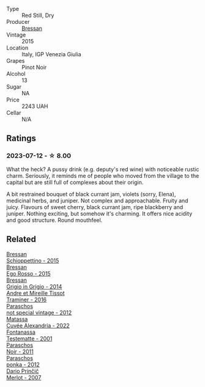 #+attr_html: :class wine-main-image
[[file:/images/c8/95dd93-47f0-4f68-b56d-fc72b474cdf6/2023-07-13-10-57-02-1E84BEA6-CDB1-4E57-A180-414D20E7026F-1-105-c@512.webp]]

- Type :: Red Still, Dry
- Producer :: [[barberry:/producers/1586f403-87ce-4c0d-8ccf-471739ceaf75][Bressan]]
- Vintage :: 2015
- Location :: Italy, IGP Venezia Giulia
- Grapes :: Pinot Noir
- Alcohol :: 13
- Sugar :: NA
- Price :: 2243 UAH
- Cellar :: N/A

** Ratings

*** 2023-07-12 - ☆ 8.00

What the heck? A pussy drink (e.g. deputy's red wine) with noticeable rustic charm. Seriously, it reminds me of people who moved from the village to the capital but are still full of complexes about their origin.

A bit restrained bouquet of black currant jam, violets (sorry, Elena), medicinal herbs, and juniper. Not complex and approachable. Fruity and juicy. Flavours of sweet cherry, black currant jam, ripe blackberry and juniper. Nothing exciting, but somehow it's charming. It offers nice acidity and good structure. Round mouthfeel.

** Related

#+begin_export html
<div class="flex-container">
  <a class="flex-item flex-item-left" href="/wines/807634e1-5872-48b4-8409-8c84f34a5465.html">
    <img class="flex-bottle" src="/images/80/7634e1-5872-48b4-8409-8c84f34a5465/2023-07-13-10-58-05-C280D9B5-2E42-4602-BBDA-D209D4035EB2-1-105-c@512.webp"></img>
    <section class="h">Bressan</section>
    <section class="h text-bolder">Schioppettino - 2015</section>
  </a>

  <a class="flex-item flex-item-right" href="/wines/8465606a-a93d-4081-924d-1c8f424c34db.html">
    <img class="flex-bottle" src="/images/84/65606a-a93d-4081-924d-1c8f424c34db/2023-07-13-10-59-23-F082ED66-9C17-4179-A3DF-082B7E527A65-1-105-c@512.webp"></img>
    <section class="h">Bressan</section>
    <section class="h text-bolder">Ego Rosso - 2015</section>
  </a>

  <a class="flex-item flex-item-left" href="/wines/cdf40888-c2da-4f03-8017-7b0bb23b2aac.html">
    <img class="flex-bottle" src="/images/cd/f40888-c2da-4f03-8017-7b0bb23b2aac/2023-07-13-08-52-30-B1E23EFB-10CE-4AE9-8919-46D21DB7AD9B-1-105-c@512.webp"></img>
    <section class="h">Bressan</section>
    <section class="h text-bolder">Grigio in Grigio - 2014</section>
  </a>

  <a class="flex-item flex-item-right" href="/wines/178219e6-ed16-4c47-8a79-5a02a72cabea.html">
    <img class="flex-bottle" src="/images/17/8219e6-ed16-4c47-8a79-5a02a72cabea/2023-05-24-16-47-40-IMG-7177@512.webp"></img>
    <section class="h">Andre et Mireille Tissot</section>
    <section class="h text-bolder">Traminer - 2016</section>
  </a>

  <a class="flex-item flex-item-left" href="/wines/1b3c3cb3-8ec6-448d-bdef-bc90c0b3aa61.html">
    <img class="flex-bottle" src="/images/1b/3c3cb3-8ec6-448d-bdef-bc90c0b3aa61/2023-07-13-08-47-47-1AA9848F-403B-4758-B252-75BA45D66508-1-105-c@512.webp"></img>
    <section class="h">Paraschos</section>
    <section class="h text-bolder">not special vintage - 2012</section>
  </a>

  <a class="flex-item flex-item-right" href="/wines/4404c132-25a8-4b7c-b625-4dd7a6ef7919.html">
    <img class="flex-bottle" src="/images/44/04c132-25a8-4b7c-b625-4dd7a6ef7919/2023-07-13-11-15-09-2A2FD3C3-5014-4F33-9E35-4525FB658D4A-1-105-c@512.webp"></img>
    <section class="h">Matassa</section>
    <section class="h text-bolder">Cuvée Alexandria - 2022</section>
  </a>

  <a class="flex-item flex-item-left" href="/wines/52815cf9-18ad-4ea9-b7c4-d84930e152c8.html">
    <img class="flex-bottle" src="/images/52/815cf9-18ad-4ea9-b7c4-d84930e152c8/2023-07-13-11-03-15-597820FD-C72D-44E8-B547-94A19744F544-1-105-c@512.webp"></img>
    <section class="h">Fontanassa</section>
    <section class="h text-bolder">Testematte - 2001</section>
  </a>

  <a class="flex-item flex-item-right" href="/wines/8a289b1c-eda1-470c-8622-49175f0c3da7.html">
    <img class="flex-bottle" src="/images/8a/289b1c-eda1-470c-8622-49175f0c3da7/2023-07-13-08-53-07-A68BEA1A-3570-485A-8A2D-A8C246367E9E-1-105-c@512.webp"></img>
    <section class="h">Paraschos</section>
    <section class="h text-bolder">Noir - 2011</section>
  </a>

  <a class="flex-item flex-item-left" href="/wines/cae4a524-5ede-478f-8444-319c156db522.html">
    <img class="flex-bottle" src="/images/ca/e4a524-5ede-478f-8444-319c156db522/2023-07-13-08-50-45-0F0A10A1-FC22-4577-9205-6CCA0F4DD028-1-105-c@512.webp"></img>
    <section class="h">Paraschos</section>
    <section class="h text-bolder">ponka - 2012</section>
  </a>

  <a class="flex-item flex-item-right" href="/wines/f7a994bf-dd3c-45c1-8bd1-0b11ecbdb5d2.html">
    <img class="flex-bottle" src="/images/f7/a994bf-dd3c-45c1-8bd1-0b11ecbdb5d2/2023-07-13-11-00-21-C302CBF7-77DA-49E2-A446-70F1846F6D14-1-105-c@512.webp"></img>
    <section class="h">Dario Prinčič</section>
    <section class="h text-bolder">Merlot - 2007</section>
  </a>

</div>
#+end_export
